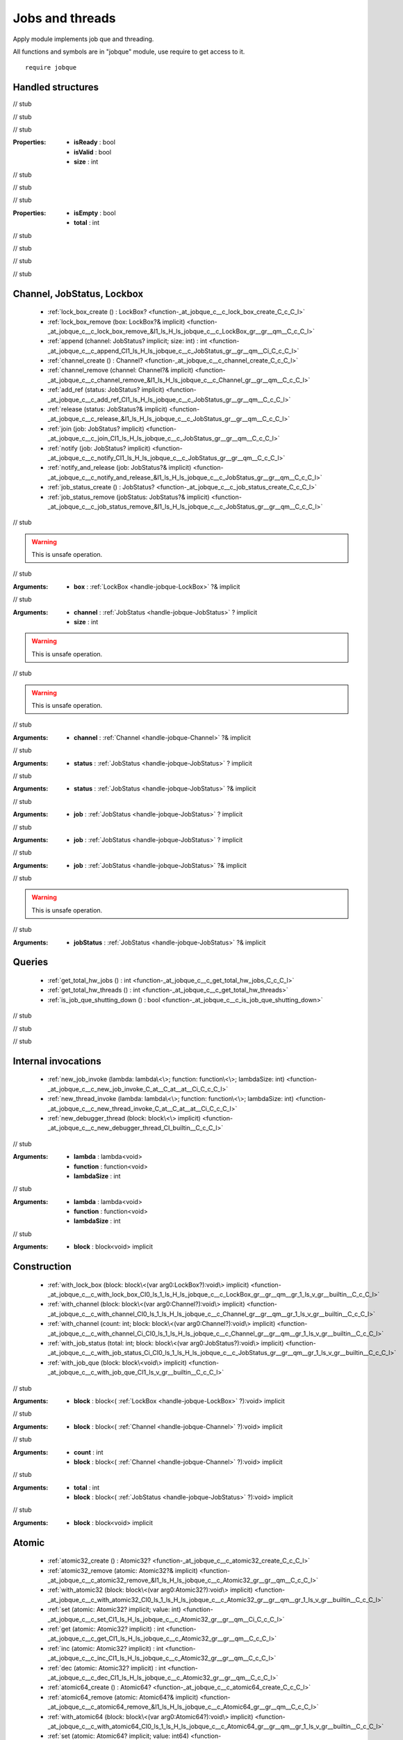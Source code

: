 
.. _stdlib_jobque:

================
Jobs and threads
================

Apply module implements job que and threading.

All functions and symbols are in "jobque" module, use require to get access to it. ::

    require jobque



++++++++++++++++++
Handled structures
++++++++++++++++++

.. _handle-jobque-JobStatus:

.. das:attribute:: JobStatus

.. _function-_at_jobque_c__c__dot__rq_isReady_IH_ls_jobque_c__c_JobStatus_gr_:

.. das:function:: JobStatus implicit.isReady() : bool

// stub


.. _function-_at_jobque_c__c__dot__rq_isValid_CIH_ls_jobque_c__c_JobStatus_gr_:

.. das:function:: JobStatus implicit.isValid() : bool

// stub


.. _function-_at_jobque_c__c__dot__rq_size_CIH_ls_jobque_c__c_JobStatus_gr_:

.. das:function:: JobStatus implicit.size() : int

// stub


:Properties: * **isReady** : bool

             * **isValid** : bool

             * **size** : int

// stub


.. _handle-jobque-Channel:

.. das:attribute:: Channel

.. _function-_at_jobque_c__c__dot__rq_isEmpty_CIH_ls_jobque_c__c_Channel_gr_:

.. das:function:: Channel implicit.isEmpty() : bool

// stub


.. _function-_at_jobque_c__c__dot__rq_total_CIH_ls_jobque_c__c_Channel_gr_:

.. das:function:: Channel implicit.total() : int

// stub


:Properties: * **isEmpty** : bool

             * **total** : int

// stub


.. _handle-jobque-LockBox:

.. das:attribute:: LockBox

// stub


.. _handle-jobque-Atomic32:

.. das:attribute:: Atomic32

// stub


.. _handle-jobque-Atomic64:

.. das:attribute:: Atomic64

// stub


+++++++++++++++++++++++++++
Channel, JobStatus, Lockbox
+++++++++++++++++++++++++++

  *  :ref:`lock_box_create () : LockBox? <function-_at_jobque_c__c_lock_box_create_C_c_C_l>` 
  *  :ref:`lock_box_remove (box: LockBox?& implicit) <function-_at_jobque_c__c_lock_box_remove_&I1_ls_H_ls_jobque_c__c_LockBox_gr__gr__qm__C_c_C_l>` 
  *  :ref:`append (channel: JobStatus? implicit; size: int) : int <function-_at_jobque_c__c_append_CI1_ls_H_ls_jobque_c__c_JobStatus_gr__gr__qm__Ci_C_c_C_l>` 
  *  :ref:`channel_create () : Channel? <function-_at_jobque_c__c_channel_create_C_c_C_l>` 
  *  :ref:`channel_remove (channel: Channel?& implicit) <function-_at_jobque_c__c_channel_remove_&I1_ls_H_ls_jobque_c__c_Channel_gr__gr__qm__C_c_C_l>` 
  *  :ref:`add_ref (status: JobStatus? implicit) <function-_at_jobque_c__c_add_ref_CI1_ls_H_ls_jobque_c__c_JobStatus_gr__gr__qm__C_c_C_l>` 
  *  :ref:`release (status: JobStatus?& implicit) <function-_at_jobque_c__c_release_&I1_ls_H_ls_jobque_c__c_JobStatus_gr__gr__qm__C_c_C_l>` 
  *  :ref:`join (job: JobStatus? implicit) <function-_at_jobque_c__c_join_CI1_ls_H_ls_jobque_c__c_JobStatus_gr__gr__qm__C_c_C_l>` 
  *  :ref:`notify (job: JobStatus? implicit) <function-_at_jobque_c__c_notify_CI1_ls_H_ls_jobque_c__c_JobStatus_gr__gr__qm__C_c_C_l>` 
  *  :ref:`notify_and_release (job: JobStatus?& implicit) <function-_at_jobque_c__c_notify_and_release_&I1_ls_H_ls_jobque_c__c_JobStatus_gr__gr__qm__C_c_C_l>` 
  *  :ref:`job_status_create () : JobStatus? <function-_at_jobque_c__c_job_status_create_C_c_C_l>` 
  *  :ref:`job_status_remove (jobStatus: JobStatus?& implicit) <function-_at_jobque_c__c_job_status_remove_&I1_ls_H_ls_jobque_c__c_JobStatus_gr__gr__qm__C_c_C_l>` 

.. _function-_at_jobque_c__c_lock_box_create_C_c_C_l:

.. das:function:: lock_box_create() : LockBox?

// stub


.. _function-_at_jobque_c__c_lock_box_remove_&I1_ls_H_ls_jobque_c__c_LockBox_gr__gr__qm__C_c_C_l:

.. das:function:: lock_box_remove(box: LockBox?& implicit)

.. warning:: 
  This is unsafe operation.

// stub



:Arguments: * **box** :  :ref:`LockBox <handle-jobque-LockBox>` ?& implicit

.. _function-_at_jobque_c__c_append_CI1_ls_H_ls_jobque_c__c_JobStatus_gr__gr__qm__Ci_C_c_C_l:

.. das:function:: append(channel: JobStatus? implicit; size: int) : int

// stub



:Arguments: * **channel** :  :ref:`JobStatus <handle-jobque-JobStatus>` ? implicit

            * **size** : int

.. _function-_at_jobque_c__c_channel_create_C_c_C_l:

.. das:function:: channel_create() : Channel?

.. warning:: 
  This is unsafe operation.

// stub


.. _function-_at_jobque_c__c_channel_remove_&I1_ls_H_ls_jobque_c__c_Channel_gr__gr__qm__C_c_C_l:

.. das:function:: channel_remove(channel: Channel?& implicit)

.. warning:: 
  This is unsafe operation.

// stub



:Arguments: * **channel** :  :ref:`Channel <handle-jobque-Channel>` ?& implicit

.. _function-_at_jobque_c__c_add_ref_CI1_ls_H_ls_jobque_c__c_JobStatus_gr__gr__qm__C_c_C_l:

.. das:function:: add_ref(status: JobStatus? implicit)

// stub



:Arguments: * **status** :  :ref:`JobStatus <handle-jobque-JobStatus>` ? implicit

.. _function-_at_jobque_c__c_release_&I1_ls_H_ls_jobque_c__c_JobStatus_gr__gr__qm__C_c_C_l:

.. das:function:: release(status: JobStatus?& implicit)

// stub



:Arguments: * **status** :  :ref:`JobStatus <handle-jobque-JobStatus>` ?& implicit

.. _function-_at_jobque_c__c_join_CI1_ls_H_ls_jobque_c__c_JobStatus_gr__gr__qm__C_c_C_l:

.. das:function:: join(job: JobStatus? implicit)

// stub



:Arguments: * **job** :  :ref:`JobStatus <handle-jobque-JobStatus>` ? implicit

.. _function-_at_jobque_c__c_notify_CI1_ls_H_ls_jobque_c__c_JobStatus_gr__gr__qm__C_c_C_l:

.. das:function:: notify(job: JobStatus? implicit)

// stub



:Arguments: * **job** :  :ref:`JobStatus <handle-jobque-JobStatus>` ? implicit

.. _function-_at_jobque_c__c_notify_and_release_&I1_ls_H_ls_jobque_c__c_JobStatus_gr__gr__qm__C_c_C_l:

.. das:function:: notify_and_release(job: JobStatus?& implicit)

// stub



:Arguments: * **job** :  :ref:`JobStatus <handle-jobque-JobStatus>` ?& implicit

.. _function-_at_jobque_c__c_job_status_create_C_c_C_l:

.. das:function:: job_status_create() : JobStatus?

// stub


.. _function-_at_jobque_c__c_job_status_remove_&I1_ls_H_ls_jobque_c__c_JobStatus_gr__gr__qm__C_c_C_l:

.. das:function:: job_status_remove(jobStatus: JobStatus?& implicit)

.. warning:: 
  This is unsafe operation.

// stub



:Arguments: * **jobStatus** :  :ref:`JobStatus <handle-jobque-JobStatus>` ?& implicit

+++++++
Queries
+++++++

  *  :ref:`get_total_hw_jobs () : int <function-_at_jobque_c__c_get_total_hw_jobs_C_c_C_l>` 
  *  :ref:`get_total_hw_threads () : int <function-_at_jobque_c__c_get_total_hw_threads>` 
  *  :ref:`is_job_que_shutting_down () : bool <function-_at_jobque_c__c_is_job_que_shutting_down>` 

.. _function-_at_jobque_c__c_get_total_hw_jobs_C_c_C_l:

.. das:function:: get_total_hw_jobs() : int

// stub


.. _function-_at_jobque_c__c_get_total_hw_threads:

.. das:function:: get_total_hw_threads() : int

// stub


.. _function-_at_jobque_c__c_is_job_que_shutting_down:

.. das:function:: is_job_que_shutting_down() : bool

// stub


++++++++++++++++++++
Internal invocations
++++++++++++++++++++

  *  :ref:`new_job_invoke (lambda: lambda\<\>; function: function\<\>; lambdaSize: int) <function-_at_jobque_c__c_new_job_invoke_C_at__C_at__at__Ci_C_c_C_l>` 
  *  :ref:`new_thread_invoke (lambda: lambda\<\>; function: function\<\>; lambdaSize: int) <function-_at_jobque_c__c_new_thread_invoke_C_at__C_at__at__Ci_C_c_C_l>` 
  *  :ref:`new_debugger_thread (block: block\<\> implicit) <function-_at_jobque_c__c_new_debugger_thread_CI_builtin__C_c_C_l>` 

.. _function-_at_jobque_c__c_new_job_invoke_C_at__C_at__at__Ci_C_c_C_l:

.. das:function:: new_job_invoke(lambda: lambda<>; function: function<>; lambdaSize: int)

// stub



:Arguments: * **lambda** : lambda<void>

            * **function** : function<void>

            * **lambdaSize** : int

.. _function-_at_jobque_c__c_new_thread_invoke_C_at__C_at__at__Ci_C_c_C_l:

.. das:function:: new_thread_invoke(lambda: lambda<>; function: function<>; lambdaSize: int)

// stub



:Arguments: * **lambda** : lambda<void>

            * **function** : function<void>

            * **lambdaSize** : int

.. _function-_at_jobque_c__c_new_debugger_thread_CI_builtin__C_c_C_l:

.. das:function:: new_debugger_thread(block: block<> implicit)

// stub



:Arguments: * **block** : block<void> implicit

++++++++++++
Construction
++++++++++++

  *  :ref:`with_lock_box (block: block\<(var arg0:LockBox?):void\> implicit) <function-_at_jobque_c__c_with_lock_box_CI0_ls_1_ls_H_ls_jobque_c__c_LockBox_gr__gr__qm__gr_1_ls_v_gr__builtin__C_c_C_l>` 
  *  :ref:`with_channel (block: block\<(var arg0:Channel?):void\> implicit) <function-_at_jobque_c__c_with_channel_CI0_ls_1_ls_H_ls_jobque_c__c_Channel_gr__gr__qm__gr_1_ls_v_gr__builtin__C_c_C_l>` 
  *  :ref:`with_channel (count: int; block: block\<(var arg0:Channel?):void\> implicit) <function-_at_jobque_c__c_with_channel_Ci_CI0_ls_1_ls_H_ls_jobque_c__c_Channel_gr__gr__qm__gr_1_ls_v_gr__builtin__C_c_C_l>` 
  *  :ref:`with_job_status (total: int; block: block\<(var arg0:JobStatus?):void\> implicit) <function-_at_jobque_c__c_with_job_status_Ci_CI0_ls_1_ls_H_ls_jobque_c__c_JobStatus_gr__gr__qm__gr_1_ls_v_gr__builtin__C_c_C_l>` 
  *  :ref:`with_job_que (block: block\<void\> implicit) <function-_at_jobque_c__c_with_job_que_CI1_ls_v_gr__builtin__C_c_C_l>` 

.. _function-_at_jobque_c__c_with_lock_box_CI0_ls_1_ls_H_ls_jobque_c__c_LockBox_gr__gr__qm__gr_1_ls_v_gr__builtin__C_c_C_l:

.. das:function:: with_lock_box(block: block<(var arg0:LockBox?):void> implicit)

// stub



:Arguments: * **block** : block<( :ref:`LockBox <handle-jobque-LockBox>` ?):void> implicit

.. _function-_at_jobque_c__c_with_channel_CI0_ls_1_ls_H_ls_jobque_c__c_Channel_gr__gr__qm__gr_1_ls_v_gr__builtin__C_c_C_l:

.. das:function:: with_channel(block: block<(var arg0:Channel?):void> implicit)

// stub



:Arguments: * **block** : block<( :ref:`Channel <handle-jobque-Channel>` ?):void> implicit

.. _function-_at_jobque_c__c_with_channel_Ci_CI0_ls_1_ls_H_ls_jobque_c__c_Channel_gr__gr__qm__gr_1_ls_v_gr__builtin__C_c_C_l:

.. das:function:: with_channel(count: int; block: block<(var arg0:Channel?):void> implicit)

// stub



:Arguments: * **count** : int

            * **block** : block<( :ref:`Channel <handle-jobque-Channel>` ?):void> implicit

.. _function-_at_jobque_c__c_with_job_status_Ci_CI0_ls_1_ls_H_ls_jobque_c__c_JobStatus_gr__gr__qm__gr_1_ls_v_gr__builtin__C_c_C_l:

.. das:function:: with_job_status(total: int; block: block<(var arg0:JobStatus?):void> implicit)

// stub



:Arguments: * **total** : int

            * **block** : block<( :ref:`JobStatus <handle-jobque-JobStatus>` ?):void> implicit

.. _function-_at_jobque_c__c_with_job_que_CI1_ls_v_gr__builtin__C_c_C_l:

.. das:function:: with_job_que(block: block<void> implicit)

// stub



:Arguments: * **block** : block<void> implicit

++++++
Atomic
++++++

  *  :ref:`atomic32_create () : Atomic32? <function-_at_jobque_c__c_atomic32_create_C_c_C_l>` 
  *  :ref:`atomic32_remove (atomic: Atomic32?& implicit) <function-_at_jobque_c__c_atomic32_remove_&I1_ls_H_ls_jobque_c__c_Atomic32_gr__gr__qm__C_c_C_l>` 
  *  :ref:`with_atomic32 (block: block\<(var arg0:Atomic32?):void\> implicit) <function-_at_jobque_c__c_with_atomic32_CI0_ls_1_ls_H_ls_jobque_c__c_Atomic32_gr__gr__qm__gr_1_ls_v_gr__builtin__C_c_C_l>` 
  *  :ref:`set (atomic: Atomic32? implicit; value: int) <function-_at_jobque_c__c_set_CI1_ls_H_ls_jobque_c__c_Atomic32_gr__gr__qm__Ci_C_c_C_l>` 
  *  :ref:`get (atomic: Atomic32? implicit) : int <function-_at_jobque_c__c_get_CI1_ls_H_ls_jobque_c__c_Atomic32_gr__gr__qm__C_c_C_l>` 
  *  :ref:`inc (atomic: Atomic32? implicit) : int <function-_at_jobque_c__c_inc_CI1_ls_H_ls_jobque_c__c_Atomic32_gr__gr__qm__C_c_C_l>` 
  *  :ref:`dec (atomic: Atomic32? implicit) : int <function-_at_jobque_c__c_dec_CI1_ls_H_ls_jobque_c__c_Atomic32_gr__gr__qm__C_c_C_l>` 
  *  :ref:`atomic64_create () : Atomic64? <function-_at_jobque_c__c_atomic64_create_C_c_C_l>` 
  *  :ref:`atomic64_remove (atomic: Atomic64?& implicit) <function-_at_jobque_c__c_atomic64_remove_&I1_ls_H_ls_jobque_c__c_Atomic64_gr__gr__qm__C_c_C_l>` 
  *  :ref:`with_atomic64 (block: block\<(var arg0:Atomic64?):void\> implicit) <function-_at_jobque_c__c_with_atomic64_CI0_ls_1_ls_H_ls_jobque_c__c_Atomic64_gr__gr__qm__gr_1_ls_v_gr__builtin__C_c_C_l>` 
  *  :ref:`set (atomic: Atomic64? implicit; value: int64) <function-_at_jobque_c__c_set_CI1_ls_H_ls_jobque_c__c_Atomic64_gr__gr__qm__Ci64_C_c_C_l>` 
  *  :ref:`get (atomic: Atomic64? implicit) : int64 <function-_at_jobque_c__c_get_CI1_ls_H_ls_jobque_c__c_Atomic64_gr__gr__qm__C_c_C_l>` 
  *  :ref:`inc (atomic: Atomic64? implicit) : int64 <function-_at_jobque_c__c_inc_CI1_ls_H_ls_jobque_c__c_Atomic64_gr__gr__qm__C_c_C_l>` 
  *  :ref:`dec (atomic: Atomic64? implicit) : int64 <function-_at_jobque_c__c_dec_CI1_ls_H_ls_jobque_c__c_Atomic64_gr__gr__qm__C_c_C_l>` 

.. _function-_at_jobque_c__c_atomic32_create_C_c_C_l:

.. das:function:: atomic32_create() : Atomic32?

// stub


.. _function-_at_jobque_c__c_atomic32_remove_&I1_ls_H_ls_jobque_c__c_Atomic32_gr__gr__qm__C_c_C_l:

.. das:function:: atomic32_remove(atomic: Atomic32?& implicit)

.. warning:: 
  This is unsafe operation.

// stub



:Arguments: * **atomic** :  :ref:`Atomic32 <handle-jobque-Atomic32>` ?& implicit

.. _function-_at_jobque_c__c_with_atomic32_CI0_ls_1_ls_H_ls_jobque_c__c_Atomic32_gr__gr__qm__gr_1_ls_v_gr__builtin__C_c_C_l:

.. das:function:: with_atomic32(block: block<(var arg0:Atomic32?):void> implicit)

// stub



:Arguments: * **block** : block<( :ref:`Atomic32 <handle-jobque-Atomic32>` ?):void> implicit

.. _function-_at_jobque_c__c_set_CI1_ls_H_ls_jobque_c__c_Atomic32_gr__gr__qm__Ci_C_c_C_l:

.. das:function:: set(atomic: Atomic32? implicit; value: int)

// stub



:Arguments: * **atomic** :  :ref:`Atomic32 <handle-jobque-Atomic32>` ? implicit

            * **value** : int

.. _function-_at_jobque_c__c_get_CI1_ls_H_ls_jobque_c__c_Atomic32_gr__gr__qm__C_c_C_l:

.. das:function:: get(atomic: Atomic32? implicit) : int

// stub



:Arguments: * **atomic** :  :ref:`Atomic32 <handle-jobque-Atomic32>` ? implicit

.. _function-_at_jobque_c__c_inc_CI1_ls_H_ls_jobque_c__c_Atomic32_gr__gr__qm__C_c_C_l:

.. das:function:: inc(atomic: Atomic32? implicit) : int

// stub



:Arguments: * **atomic** :  :ref:`Atomic32 <handle-jobque-Atomic32>` ? implicit

.. _function-_at_jobque_c__c_dec_CI1_ls_H_ls_jobque_c__c_Atomic32_gr__gr__qm__C_c_C_l:

.. das:function:: dec(atomic: Atomic32? implicit) : int

// stub



:Arguments: * **atomic** :  :ref:`Atomic32 <handle-jobque-Atomic32>` ? implicit

.. _function-_at_jobque_c__c_atomic64_create_C_c_C_l:

.. das:function:: atomic64_create() : Atomic64?

// stub


.. _function-_at_jobque_c__c_atomic64_remove_&I1_ls_H_ls_jobque_c__c_Atomic64_gr__gr__qm__C_c_C_l:

.. das:function:: atomic64_remove(atomic: Atomic64?& implicit)

.. warning:: 
  This is unsafe operation.

// stub



:Arguments: * **atomic** :  :ref:`Atomic64 <handle-jobque-Atomic64>` ?& implicit

.. _function-_at_jobque_c__c_with_atomic64_CI0_ls_1_ls_H_ls_jobque_c__c_Atomic64_gr__gr__qm__gr_1_ls_v_gr__builtin__C_c_C_l:

.. das:function:: with_atomic64(block: block<(var arg0:Atomic64?):void> implicit)

// stub



:Arguments: * **block** : block<( :ref:`Atomic64 <handle-jobque-Atomic64>` ?):void> implicit

.. _function-_at_jobque_c__c_set_CI1_ls_H_ls_jobque_c__c_Atomic64_gr__gr__qm__Ci64_C_c_C_l:

.. das:function:: set(atomic: Atomic64? implicit; value: int64)

// stub



:Arguments: * **atomic** :  :ref:`Atomic64 <handle-jobque-Atomic64>` ? implicit

            * **value** : int64

.. _function-_at_jobque_c__c_get_CI1_ls_H_ls_jobque_c__c_Atomic64_gr__gr__qm__C_c_C_l:

.. das:function:: get(atomic: Atomic64? implicit) : int64

// stub



:Arguments: * **atomic** :  :ref:`Atomic64 <handle-jobque-Atomic64>` ? implicit

.. _function-_at_jobque_c__c_inc_CI1_ls_H_ls_jobque_c__c_Atomic64_gr__gr__qm__C_c_C_l:

.. das:function:: inc(atomic: Atomic64? implicit) : int64

// stub



:Arguments: * **atomic** :  :ref:`Atomic64 <handle-jobque-Atomic64>` ? implicit

.. _function-_at_jobque_c__c_dec_CI1_ls_H_ls_jobque_c__c_Atomic64_gr__gr__qm__C_c_C_l:

.. das:function:: dec(atomic: Atomic64? implicit) : int64

// stub



:Arguments: * **atomic** :  :ref:`Atomic64 <handle-jobque-Atomic64>` ? implicit


